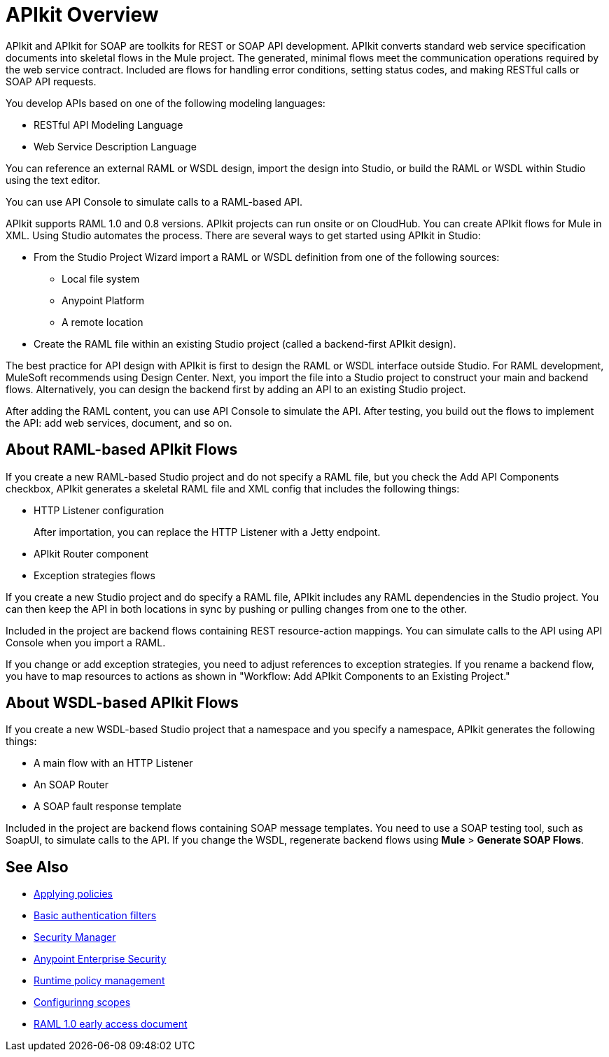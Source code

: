 = APIkit Overview
:keywords: api, apikit, raml
 

APIkit and APIkit for SOAP are toolkits for REST or SOAP API development. APIkit converts standard web service specification documents into skeletal flows in the Mule project. The generated, minimal flows meet the communication operations required by the web service contract. Included are flows for handling error conditions, setting status codes, and making RESTful calls or SOAP API requests.

You develop APIs based on one of the following modeling languages:

* RESTful API Modeling Language 
* Web Service Description Language

You can reference an external RAML or WSDL design, import the design into Studio, or build the RAML or WSDL within Studio using the text editor. 

You can use API Console to simulate calls to a RAML-based API.

APIkit supports RAML 1.0 and 0.8 versions. APIkit projects can run onsite or on CloudHub. You can create APIkit flows for Mule in XML. Using Studio automates the process. There are several ways to get started using APIkit in Studio:

* From the Studio Project Wizard import a RAML or WSDL definition from one of the following sources:
** Local file system
** Anypoint Platform
** A remote location

* Create the RAML file within an existing Studio project (called a backend-first APIkit design).

The best practice for API design with APIkit is first to design the RAML or WSDL interface outside Studio. For RAML development, MuleSoft recommends using Design Center. Next, you import the file into a Studio project to construct your main and backend flows. Alternatively, you can design the backend first by adding an API to an existing Studio project. 

After adding the RAML content, you can use API Console to simulate the API. After testing, you build out the flows to implement the API: add web services, document, and so on.

== About RAML-based APIkit Flows

If you create a new RAML-based Studio project and do not specify a RAML file, but you check the Add API Components checkbox, APIkit generates a skeletal RAML file and XML config that includes the following things:

* HTTP Listener configuration
+
After importation, you can replace the HTTP Listener with a Jetty endpoint.
* APIkit Router component
* Exception strategies flows

If you create a new Studio project and do specify a RAML file, APIkit includes any RAML dependencies in the Studio project. You can then keep the API in both locations in sync by pushing or pulling changes from one to the other.

Included in the project are backend flows containing REST resource-action mappings. You can simulate calls to the API using API Console when you import a RAML. 

If you change or add exception strategies, you need to adjust references to exception strategies. If you rename a backend flow, you have to map resources to actions as shown in "Workflow: Add APIkit Components to an Existing Project."

== About WSDL-based APIkit Flows

If you create a new WSDL-based Studio project that a namespace and you specify a namespace, APIkit generates the following things:

* A main flow with an HTTP Listener
* An SOAP Router
* A SOAP fault response template


Included in the project are backend flows containing SOAP message templates. You need to use a SOAP testing tool, such as SoapUI, to simulate calls to the API. If you change the WSDL, regenerate backend flows using *Mule* > *Generate SOAP Flows*. 

== See Also

* link:/api-manager/using-policies[Applying policies]
* link:/mule-user-guide/v/3.8/http-listener-connector[Basic authentication filters]
* link:/mule-user-guide/v/3.8/configuring-security[Security Manager] 
* link:/mule-user-guide/v/3.8/anypoint-enterprise-security[Anypoint Enterprise Security] 
* link:/api-manager/using-policies[Runtime policy management]
* link:/api-manager/oauth2-provider-configuration#configuring-scopes[Configurinng scopes]
* https://docs.mulesoft.com/release-notes/raml-1-early-access-support[RAML 1.0 early access document]



